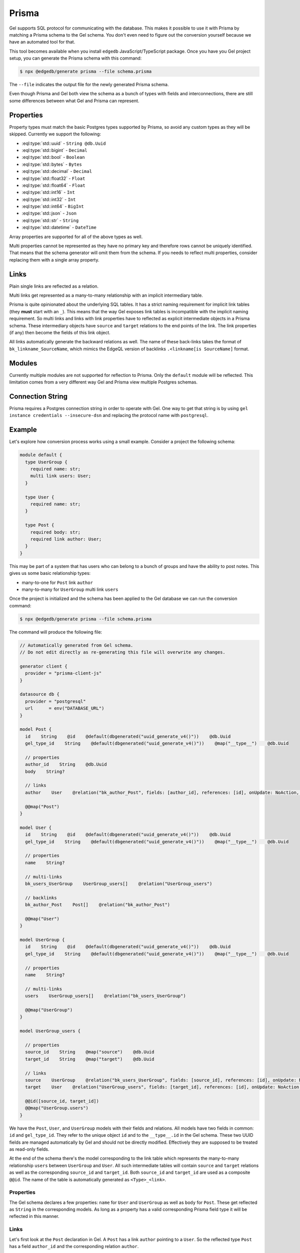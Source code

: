 .. _ref_guide_prisma:

======
Prisma
======

Gel supports SQL protocol for communicating with the database. This makes it possible to use it with Prisma by matching a Prisma schema to the Gel schema. You don't even need to figure out the conversion yourself because we have an automated tool for that.

This tool becomes available when you install ``edgedb`` JavaScript/TypeScript package. Once you have you Gel project setup, you can generate the Prisma schema with this command:

.. code-block:: bash

  $ npx @edgedb/generate prisma --file schema.prisma

The ``--file`` indicates the output file for the newly generated Prisma schema.

Even though Prisma and Gel both view the schema as a bunch of types with fields and interconnections, there are still some differences between what Gel and Prisma can represent.


Properties
==========

Property types must match the basic Postgres types supported by Prisma, so avoid any custom types as they will be skipped. Currently we support the following:

* :eql:type:`std::uuid` - ``String @db.Uuid``
* :eql:type:`std::bigint` - ``Decimal``
* :eql:type:`std::bool` - ``Boolean``
* :eql:type:`std::bytes` - ``Bytes``
* :eql:type:`std::decimal` - ``Decimal``
* :eql:type:`std::float32` - ``Float``
* :eql:type:`std::float64` - ``Float``
* :eql:type:`std::int16` - ``Int``
* :eql:type:`std::int32` - ``Int``
* :eql:type:`std::int64` - ``BigInt``
* :eql:type:`std::json` - ``Json``
* :eql:type:`std::str` - ``String``
* :eql:type:`std::datetime` - ``DateTime``

Array properties are supported for all of the above types as well.

Multi properties cannot be represented as they have no primary key and therefore rows cannot be uniquely identified. That means that the schema generator will omit them from the schema. If you needs to reflect multi properties, consider replacing them with a single array property.


Links
=====

Plain single links are reflected as a relation.

Multi links get represented as a many-to-many relationship with an implicit intermediary table.

Prisma is quite opinionated about the underlying SQL tables. It has a strict naming requirement for implicit link tables (they **must** start with an ``_``). This means that the way Gel exposes link tables is incompatible with the implicit naming requirement. So multi links and links with link properties have to reflected as explicit intermediate objects in a Prisma schema. These intermediary objects have ``source`` and ``target`` relations to the end points of the link. The link properties (if any) then become the fields of this link object.

All links automatically generate the backward relations as well. The name of these back-links takes the format of ``bk_linkname_SourceName``, which mimics the EdgeQL version of backlinks ``.<linkname[is SourceName]`` format.


Modules
=======

Currently multiple modules are not supported for reflection to Prisma. Only the ``default`` module will be reflected. This limitation comes from a very different way Gel and Prisma view multiple Postgres schemas.


Connection String
=================

Prisma requires a Postgres connection string in order to operate with Gel. One way to get that string is by using ``gel instance credentials --insecure-dsn`` and replacing the protocol name with ``postgresql``.


Example
=======

Let's explore how conversion process works using a small example. Consider a project the following schema:

.. code-block:: sdl

  module default {
    type UserGroup {
      required name: str;
      multi link users: User;
    }

    type User {
      required name: str;
    }

    type Post {
      required body: str;
      required link author: User;
    }
  }

This may be part of a system that has users who can belong to a bunch of groups and have the ability to post notes. This gives us some basic relationship types:

* many-to-one for ``Post`` link ``author``
* many-to-many for ``UserGroup`` multi link ``users``

Once the project is initialized and the schema has been applied to the Gel database we can run the conversion command:

.. code-block:: bash

  $ npx @edgedb/generate prisma --file schema.prisma

The command will produce the following file:

.. code-block::

    // Automatically generated from Gel schema.
    // Do not edit directly as re-generating this file will overwrite any changes.

    generator client {
      provider = "prisma-client-js"
    }

    datasource db {
      provider = "postgresql"
      url      = env("DATABASE_URL")
    }

    model Post {
      id    String    @id    @default(dbgenerated("uuid_generate_v4()"))    @db.Uuid
      gel_type_id    String    @default(dbgenerated("uuid_generate_v4()"))    @map("__type__")    @db.Uuid

      // properties
      author_id    String    @db.Uuid
      body    String?

      // links
      author    User    @relation("bk_author_Post", fields: [author_id], references: [id], onUpdate: NoAction, onDelete: NoAction)

      @@map("Post")
    }

    model User {
      id    String    @id    @default(dbgenerated("uuid_generate_v4()"))    @db.Uuid
      gel_type_id    String    @default(dbgenerated("uuid_generate_v4()"))    @map("__type__")    @db.Uuid

      // properties
      name    String?

      // multi-links
      bk_users_UserGroup    UserGroup_users[]    @relation("UserGroup_users")

      // backlinks
      bk_author_Post    Post[]    @relation("bk_author_Post")

      @@map("User")
    }

    model UserGroup {
      id    String    @id    @default(dbgenerated("uuid_generate_v4()"))    @db.Uuid
      gel_type_id    String    @default(dbgenerated("uuid_generate_v4()"))    @map("__type__")    @db.Uuid

      // properties
      name    String?

      // multi-links
      users    UserGroup_users[]    @relation("bk_users_UserGroup")

      @@map("UserGroup")
    }

    model UserGroup_users {

      // properties
      source_id    String    @map("source")    @db.Uuid
      target_id    String    @map("target")    @db.Uuid

      // links
      source    UserGroup    @relation("bk_users_UserGroup", fields: [source_id], references: [id], onUpdate: NoAction, onDelete: NoAction)
      target    User    @relation("UserGroup_users", fields: [target_id], references: [id], onUpdate: NoAction, onDelete: NoAction)

      @@id([source_id, target_id])
      @@map("UserGroup.users")
    }

We have the ``Post``, ``User``, and ``UserGroup`` models with their fields and relations. All models have two fields in common: ``id`` and ``gel_type_id``. They refer to the unique object ``id`` and to the ``__type__.id`` in the Gel schema. These two UUID fields are managed automatically by Gel and should not be directly modified. Effectively they are supposed to be treated as read-only fields.

At the end of the schema there's the model corresponding to the link table which represents the many-to-many relationship ``users`` between ``UserGroup`` and ``User``. All such intermediate tables will contain ``source`` and ``target`` relations as well as the corresponding ``source_id`` and ``target_id``. Both ``source_id`` and ``target_id`` are used as a composite ``@@id``. The name of the table is automatically generated as ``<Type>_<link>``.

Properties
----------

The Gel schema declares a few properties: ``name`` for ``User`` and ``UserGroup`` as well as ``body`` for ``Post``. These get reflected as ``String`` in the corresponding models. As long as a property has a valid corresponding Prisma field type it will be reflected in this manner.

Links
-----

Let's first look at the ``Post`` declaration in Gel. A ``Post`` has a link ``author`` pointing to a ``User``. So the reflected type ``Post`` has a field ``author_id`` and the corresponding relation ``author``.

Each reflected relation also automatically declares a back-link. In order to correctly map links and back-links every relation needs a name. We simply use the name of the back-link as the name of the relation. The naming format is ``bk_<link>_<source-Type>``. For the ``author`` link the name of the back-link is ``bk_author_Post`` and so is the name of the relation.

We can look at the ``User`` model and find ``bk_author_Post`` relation used as a back-link of the same name. This relation is pointing back to ``Post[]``.

``User`` model also has a many-to-many relationship with ``UserGroup``. Both ``User`` and ``UserGroup`` are connected by the ``UserGroup_users`` model. The relation names for ``UserGroup`` is the same as in the original Gel schema - ``users``. On the other hand the ``User`` model follows the back-link naming convention for this relation - ``bk_users_UserGroup``.

Finally, ``UserGroup_users`` model has the last part of the many-to-many relationship declaration. The ``source`` relation pointing to ``UserGroup`` and the ``target`` relation pointing to ``User``.

Connection
----------

In order to use these generated models in your Prisma app you need to setup the ``DATABASE_URL``. Typically this is done in the ``.env`` file.

Running ``gel instance credentials --insecure-dsn`` command produces something like this:

.. code-block:: bash

    $ gel instance credentials --insecure-dsn
    edgedb://admin:h632hKRuss6i9uQeMgEvRsuQ@localhost:10715/main

All we have to do is replace ``edgedb`` protocol with ``postgresql`` and add the following to ``.env``:

.. code-block::

    DATABASE_URL="postgresql://admin:h632hKRuss6i9uQeMgEvRsuQ@localhost:10715/main"

